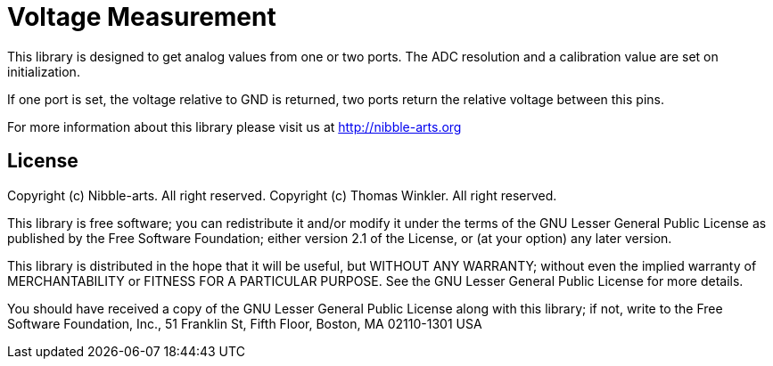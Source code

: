= Voltage Measurement =

This library is designed to get analog values from one or two ports. The ADC resolution and a calibration value are set on initialization.

If one port is set, the voltage relative to GND is returned, two ports return the relative voltage between this pins.

For more information about this library please visit us at
http://nibble-arts.org

== License ==

Copyright (c) Nibble-arts. All right reserved.
Copyright (c) Thomas Winkler. All right reserved.

This library is free software; you can redistribute it and/or
modify it under the terms of the GNU Lesser General Public
License as published by the Free Software Foundation; either
version 2.1 of the License, or (at your option) any later version.

This library is distributed in the hope that it will be useful,
but WITHOUT ANY WARRANTY; without even the implied warranty of
MERCHANTABILITY or FITNESS FOR A PARTICULAR PURPOSE. See the GNU
Lesser General Public License for more details.

You should have received a copy of the GNU Lesser General Public
License along with this library; if not, write to the Free Software
Foundation, Inc., 51 Franklin St, Fifth Floor, Boston, MA 02110-1301 USA